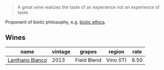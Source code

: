 :PROPERTIES:
:ID:                     9ea24571-cd42-48f0-a668-c914d2a5c1f0
:END:
#+begin_quote
A great wine realizes the taste of an experience not an experience of taste.
#+end_quote

Proponent of biotic philosophy, e.g. [[https://en.wikipedia.org/wiki/Biotic_ethics][biotic ethics]].

** Wines
:PROPERTIES:
:ID:                     93598316-2fb9-4590-97fd-1cb1f127b4ab
:END:

#+attr_html: :class wines-table
|                                                         name | vintage |      grapes |    region | rate |
|--------------------------------------------------------------+---------+-------------+-----------+------|
| [[barberry:/wines/4252a292-214e-4ee9-a997-3789f8abc431][Lanthano Bianco]] |    2013 | Field Blend | Vino (IT) | 8.50 |
